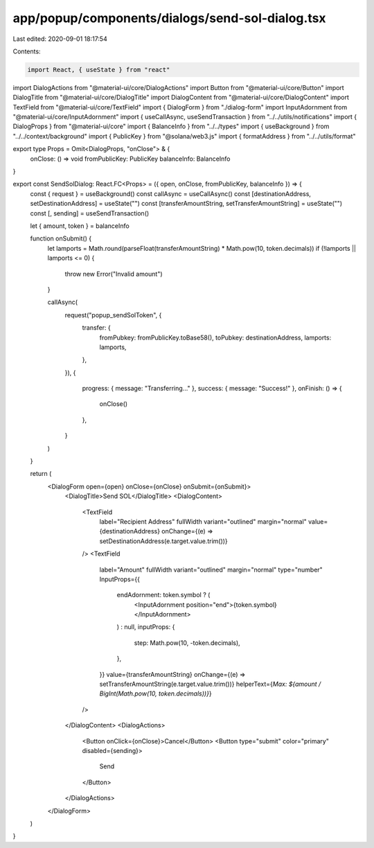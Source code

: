 app/popup/components/dialogs/send-sol-dialog.tsx
================================================

Last edited: 2020-09-01 18:17:54

Contents:

.. code-block:: tsx

    import React, { useState } from "react"
import DialogActions from "@material-ui/core/DialogActions"
import Button from "@material-ui/core/Button"
import DialogTitle from "@material-ui/core/DialogTitle"
import DialogContent from "@material-ui/core/DialogContent"
import TextField from "@material-ui/core/TextField"
import { DialogForm } from "./dialog-form"
import InputAdornment from "@material-ui/core/InputAdornment"
import { useCallAsync, useSendTransaction } from "../../utils/notifications"
import { DialogProps } from "@material-ui/core"
import { BalanceInfo } from "../../types"
import { useBackground } from "../../context/background"
import { PublicKey } from "@solana/web3.js"
import { formatAddress } from "../../utils/format"

export type Props = Omit<DialogProps, "onClose"> & {
  onClose: () => void
  fromPublicKey: PublicKey
  balanceInfo: BalanceInfo
}

export const SendSolDialog: React.FC<Props> = ({ open, onClose, fromPublicKey, balanceInfo }) => {
  const { request } = useBackground()
  const callAsync = useCallAsync()
  const [destinationAddress, setDestinationAddress] = useState("")
  const [transferAmountString, setTransferAmountString] = useState("")
  const [, sending] = useSendTransaction()

  let { amount, token } = balanceInfo

  function onSubmit() {
    let lamports = Math.round(parseFloat(transferAmountString) * Math.pow(10, token.decimals))
    if (!lamports || lamports <= 0) {
      throw new Error("Invalid amount")
    }

    callAsync(
      request("popup_sendSolToken", {
        transfer: {
          fromPubkey: fromPublicKey.toBase58(),
          toPubkey: destinationAddress,
          lamports: lamports,
        },
      }),
      {
        progress: { message: "Transferring..." },
        success: { message: "Success!" },
        onFinish: () => {
          onClose()
        },
      }
    )
  }

  return (
    <DialogForm open={open} onClose={onClose} onSubmit={onSubmit}>
      <DialogTitle>Send SOL</DialogTitle>
      <DialogContent>
        <TextField
          label="Recipient Address"
          fullWidth
          variant="outlined"
          margin="normal"
          value={destinationAddress}
          onChange={(e) => setDestinationAddress(e.target.value.trim())}
        />
        <TextField
          label="Amount"
          fullWidth
          variant="outlined"
          margin="normal"
          type="number"
          InputProps={{
            endAdornment: token.symbol ? (
              <InputAdornment position="end">{token.symbol}</InputAdornment>
            ) : null,
            inputProps: {
              step: Math.pow(10, -token.decimals),
            },
          }}
          value={transferAmountString}
          onChange={(e) => setTransferAmountString(e.target.value.trim())}
          helperText={`Max: ${amount / BigInt(Math.pow(10, token.decimals))}`}
        />
      </DialogContent>
      <DialogActions>
        <Button onClick={onClose}>Cancel</Button>
        <Button type="submit" color="primary" disabled={sending}>
          Send
        </Button>
      </DialogActions>
    </DialogForm>
  )
}


